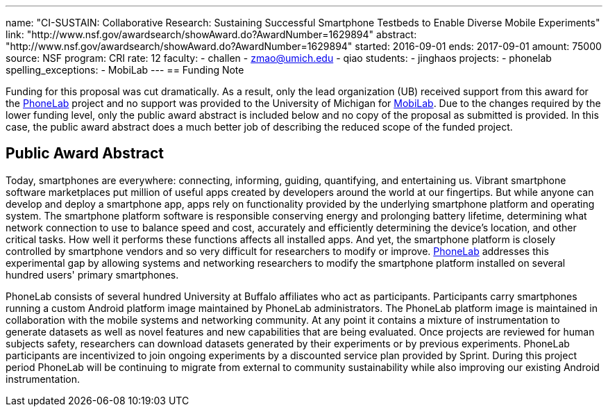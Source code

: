 ---
name: "CI-SUSTAIN: Collaborative Research: Sustaining Successful Smartphone
Testbeds to Enable Diverse Mobile Experiments"
link: "http://www.nsf.gov/awardsearch/showAward.do?AwardNumber=1629894"
abstract: "http://www.nsf.gov/awardsearch/showAward.do?AwardNumber=1629894"
started: 2016-09-01
ends: 2017-09-01
amount: 75000
source: NSF
program: CRI
rate: 12
faculty:
- challen
- zmao@umich.edu
- qiao
students:
- jinghaos
projects:
- phonelab
spelling_exceptions:
- MobiLab
---
== Funding Note

Funding for this proposal was cut dramatically.
//
As a result, only the lead organization (UB) received support from this award
for the https://www.phone-lab.org[PhoneLab] project and no support was
provided to the University of Michigan for
http://mobilab.eecs.umich.edu/[MobiLab].
//
Due to the changes required by the lower funding level, only the public award
abstract is included below and no copy of the proposal as submitted is
provided.
//
In this case, the public award abstract does a much better job of describing
the reduced scope of the funded project.

== Public Award Abstract

Today, smartphones are everywhere: connecting, informing, guiding,
quantifying, and entertaining us.
//
Vibrant smartphone software marketplaces put million of useful apps created by
developers around the world at our fingertips.
//
But while anyone can develop and deploy a smartphone app, apps rely on
functionality provided by the underlying smartphone platform and operating
system.
//
The smartphone platform software is responsible conserving energy and
prolonging battery lifetime, determining what network connection to use to
balance speed and cost, accurately and efficiently determining the device's
location, and other critical tasks.
//
How well it performs these functions affects all installed apps.
//
And yet, the smartphone platform is closely controlled by smartphone vendors
and so very difficult for researchers to modify or improve.
//
https://www.phone-lab.org[PhoneLab] addresses this experimental gap by
allowing systems and networking researchers to modify the smartphone platform
installed on several hundred users' primary smartphones.

PhoneLab consists of several hundred University at Buffalo affiliates who act
as participants.
//
Participants carry smartphones running a custom Android platform image
maintained by PhoneLab administrators.
//
The PhoneLab platform image is maintained in collaboration with the mobile
systems and networking community.
//
At any point it contains a mixture of instrumentation to generate datasets as
well as novel features and new capabilities that are being evaluated.
//
Once projects are reviewed for human subjects safety, researchers can download
datasets generated by their experiments or by previous experiments.
//
PhoneLab participants are incentivized to join ongoing experiments by a
discounted service plan provided by Sprint.
//
During this project period PhoneLab will be continuing to migrate from
external to community sustainability while also improving our existing Android
instrumentation.
